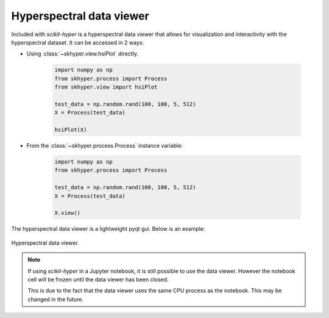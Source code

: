 =========================
Hyperspectral data viewer
=========================

Included with `scikit-hyper` is a hyperspectral data viewer that allows for
visualization and interactivity with the hyperspectral dataset. It can be
accessed in 2 ways:

- Using :class:`~skhyper.view.hsiPlot` directly.

    .. code-block:: python

        import numpy as np
        from skhyper.process import Process
        from skhyper.view import hsiPlot

        test_data = np.random.rand(100, 100, 5, 512)
        X = Process(test_data)

        hsiPlot(X)


- From the :class:`~skhyper.process.Process` instance variable:

    .. code-block:: python

        import numpy as np
        from skhyper.process import Process

        test_data = np.random.rand(100, 100, 5, 512)
        X = Process(test_data)

        X.view()


The hyperspectral data viewer is a lightweight pyqt gui. Below is an example:

.. figure:: hyperspectral_view.png
    :width: 600px
    :align: center
    :alt: Hyperspectral viewer
    :figclass: align-center

    Hyperspectral data viewer.

.. note::

    If using `scikit-hyper` in a Jupyter notebook, it is still possible to use
    the data viewer. However the notebook cell will be frozen until the data
    viewer has been closed.

    This is due to the fact that the data viewer uses the same CPU process as the
    notebook. This may be changed in the future.
